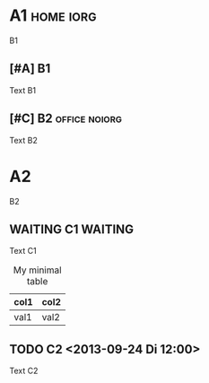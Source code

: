 #+options: toc:nil iorg:t
#+options: tags:t
#+DESCRIPTION: A medium, syntax-rich Org-mode file

* A1 :home:iorg:

B1

** [#A] B1

Text B1

** [#C] B2 :office:noiorg:

Text B2

#+ATTR_HTML: :iorg data
* A2
  :PROPERTIES:
  :IORG:     on
  :END:

B2

** WAITING C1 :WAITING:
   DEADLINE: <2013-09-29 So 20:00>
   :LOGBOOK:
   - State "WAITING"    from ""           [2013-09-24 Di 23:24] \\
     callback
   :END:

Text C1

#+CAPTION: My minimal table
#+ATTR_HTML: :border 2 :rules all :frame border
| col1 | col2 |
|------+------|
| val1 | val2 |

** TODO C2 <2013-09-24 Di 12:00>
   :PROPERTIES:
   :IORG:     off
   :CUSTOM_ID: 321Meins
   :END:

Text C2
